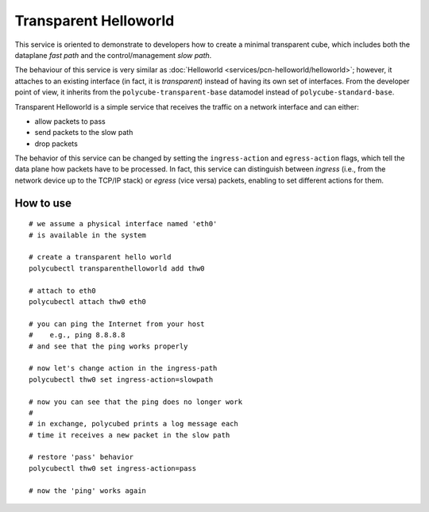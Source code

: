 Transparent Helloworld
======================

This service is oriented to demonstrate to developers how to create a minimal transparent cube, which includes both the dataplane `fast path` and the control/management `slow path`.

The behaviour of this service is very similar as :doc:`Helloworld <services/pcn-helloworld/helloworld>`; however, it attaches to an existing interface (in fact, it is *transparent*) instead of having its own set of interfaces.
From the developer point of view, it inherits from the ``polycube-transparent-base`` datamodel instead of ``polycube-standard-base``.

Transparent Helloworld is a simple service that receives the traffic on a network interface and can either:

- allow packets to pass
- send packets to the slow path
- drop packets

The behavior of this service can be changed by setting the ``ingress-action`` and ``egress-action`` flags, which tell the data plane how packets have to be processed.
In fact, this service can distinguish between *ingress* (i.e., from the network device up to the TCP/IP stack) or *egress* (vice versa) packets, enabling to set different actions for them.


How to use
----------

::

    # we assume a physical interface named 'eth0'
    # is available in the system

    # create a transparent hello world
    polycubectl transparenthelloworld add thw0

    # attach to eth0
    polycubectl attach thw0 eth0

    # you can ping the Internet from your host
    #    e.g., ping 8.8.8.8
    # and see that the ping works properly

    # now let's change action in the ingress-path
    polycubectl thw0 set ingress-action=slowpath

    # now you can see that the ping does no longer work
    #
    # in exchange, polycubed prints a log message each
    # time it receives a new packet in the slow path

    # restore 'pass' behavior
    polycubectl thw0 set ingress-action=pass

    # now the 'ping' works again


